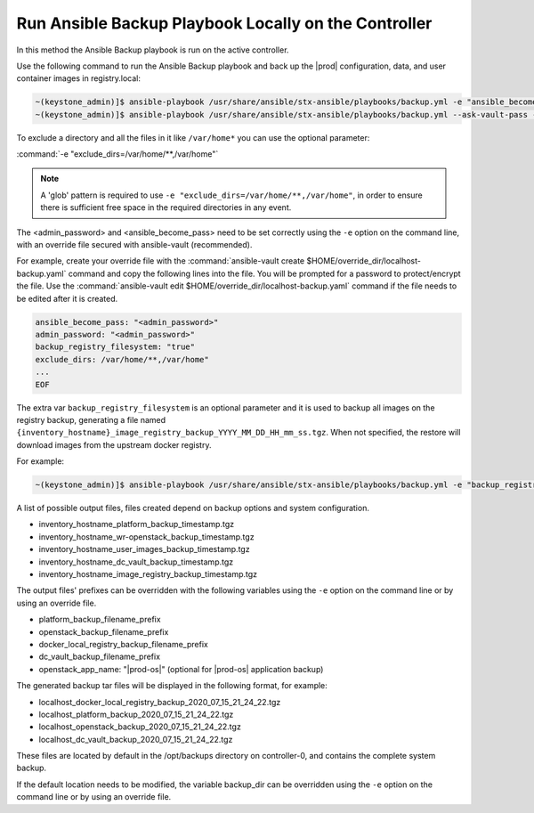 
.. Greg updates required for -High Security Vulnerability Document Updates

.. bqg1571264986191
.. _running-ansible-backup-playbook-locally-on-the-controller:

=====================================================
Run Ansible Backup Playbook Locally on the Controller
=====================================================

In this method the Ansible Backup playbook is run on the active controller.

Use the following command to run the Ansible Backup playbook and back up the
|prod| configuration, data, and user container images in registry.local:

.. code-block:: none

    ~(keystone_admin)]$ ansible-playbook /usr/share/ansible/stx-ansible/playbooks/backup.yml -e "ansible_become_pass=<sysadmin password> admin_password=<sysadmin password>" -e "backup_registry_filesystem=true"
    ~(keystone_admin)]$ ansible-playbook /usr/share/ansible/stx-ansible/playbooks/backup.yml --ask-vault-pass -e "override_files_dir=$HOME/override_dir"


To exclude a directory and all the files in it like ``/var/home*`` you can use
the optional parameter:

:command:`-e "exclude_dirs=/var/home/**,/var/home"`

.. note::

    A 'glob' pattern is required to use ``-e "exclude_dirs=/var/home/**,/var/home"``,
    in order to ensure there is sufficient free space in the required
    directories in any event.

The <admin_password> and <ansible_become_pass> need to be set  correctly
using the ``-e`` option on the command line, with an override file secured with
ansible-vault (recommended).

For example, create your override file with the :command:`ansible-vault create $HOME/override_dir/localhost-backup.yaml`
command and copy the following lines into the file. You will be prompted for a
password to protect/encrypt the file. Use the :command:`ansible-vault edit $HOME/override_dir/localhost-backup.yaml`
command if the file needs to be edited after it is created.

.. code-block:: none

   ansible_become_pass: "<admin_password>"
   admin_password: "<admin_password>"
   backup_registry_filesystem: "true"
   exclude_dirs: /var/home/**,/var/home"
   ...
   EOF

The extra var ``backup_registry_filesystem`` is an optional parameter and it is
used to backup all images on the registry backup, generating a file named
``{inventory_hostname}_image_registry_backup_YYYY_MM_DD_HH_mm_ss.tgz``. When
not specified, the restore will download images from the upstream docker
registry.

For example:

.. code-block:: none

    ~(keystone_admin)]$ ansible-playbook /usr/share/ansible/stx-ansible/playbooks/backup.yml -e "backup_registry_filesystem=true"


A list of possible output files, files created depend on backup options and
system configuration.

.. _running-ansible-backup-playbook-locally-on-the-controller-ul-wj1-vxh-pmb:

-   inventory_hostname_platform_backup_timestamp.tgz

-   inventory_hostname_wr-openstack_backup_timestamp.tgz

-   inventory_hostname_user_images_backup_timestamp.tgz

-   inventory_hostname_dc_vault_backup_timestamp.tgz

-   inventory_hostname_image_registry_backup_timestamp.tgz

The output files' prefixes can be overridden with the following variables
using the ``-e`` option on the command line or by using an override file.

.. _running-ansible-backup-playbook-locally-on-the-controller-ul-rdp-gyh-pmb:

-   platform_backup_filename_prefix

-   openstack_backup_filename_prefix

-   docker_local_registry_backup_filename_prefix

-   dc_vault_backup_filename_prefix

-   openstack_app_name: "|prod-os|" (optional for |prod-os| application backup)

The generated backup tar files will be displayed in the following format,
for example:

.. _running-ansible-backup-playbook-locally-on-the-controller-ul-p3b-f13-pmb:

-   localhost_docker_local_registry_backup_2020_07_15_21_24_22.tgz

-   localhost_platform_backup_2020_07_15_21_24_22.tgz

-   localhost_openstack_backup_2020_07_15_21_24_22.tgz

-   localhost_dc_vault_backup_2020_07_15_21_24_22.tgz

These files are located by default in the /opt/backups directory on
controller-0, and contains the complete system backup.

If the default location needs to be modified, the variable backup_dir can
be overridden using the ``-e`` option on the command line or by using an
override file.

